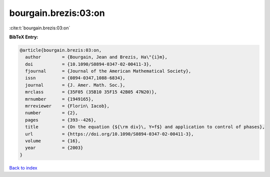 bourgain.brezis:03:on
=====================

:cite:t:`bourgain.brezis:03:on`

**BibTeX Entry:**

.. code-block:: bibtex

   @article{bourgain.brezis:03:on,
     author        = {Bourgain, Jean and Brezis, Ha\"{i}m},
     doi           = {10.1090/S0894-0347-02-00411-3},
     fjournal      = {Journal of the American Mathematical Society},
     issn          = {0894-0347,1088-6834},
     journal       = {J. Amer. Math. Soc.},
     mrclass       = {35F05 (35B10 35F15 42B05 47N20)},
     mrnumber      = {1949165},
     mrreviewer    = {Florin\ Iacob},
     number        = {2},
     pages         = {393--426},
     title         = {On the equation {${\rm div}\, Y=f$} and application to control of phases},
     url           = {https://doi.org/10.1090/S0894-0347-02-00411-3},
     volume        = {16},
     year          = {2003}
   }

`Back to index <../By-Cite-Keys.html>`_
